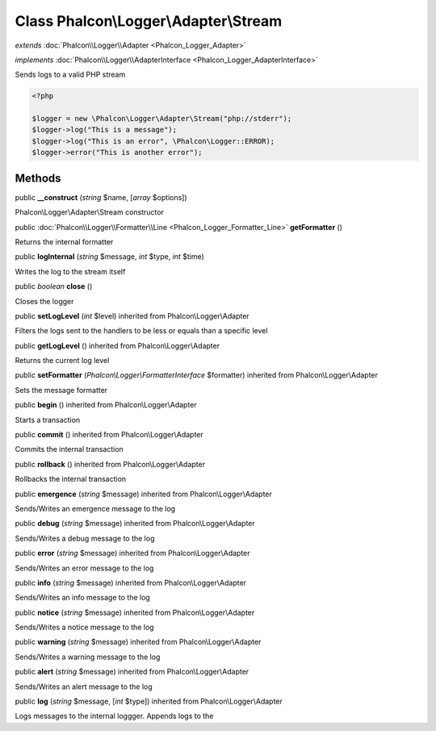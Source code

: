 Class **Phalcon\\Logger\\Adapter\\Stream**
==========================================

*extends* :doc:`Phalcon\\Logger\\Adapter <Phalcon_Logger_Adapter>`

*implements* :doc:`Phalcon\\Logger\\AdapterInterface <Phalcon_Logger_AdapterInterface>`

Sends logs to a valid PHP stream  

.. code-block:: php

    <?php

    $logger = new \Phalcon\Logger\Adapter\Stream("php://stderr");
    $logger->log("This is a message");
    $logger->log("This is an error", \Phalcon\Logger::ERROR);
    $logger->error("This is another error");



Methods
---------

public  **__construct** (*string* $name, [*array* $options])

Phalcon\\Logger\\Adapter\\Stream constructor



public :doc:`Phalcon\\Logger\\Formatter\\Line <Phalcon_Logger_Formatter_Line>`  **getFormatter** ()

Returns the internal formatter



public  **logInternal** (*string* $message, *int* $type, *int* $time)

Writes the log to the stream itself



public *boolean*  **close** ()

Closes the logger



public  **setLogLevel** (*int* $level) inherited from Phalcon\\Logger\\Adapter

Filters the logs sent to the handlers to be less or equals than a specific level



public  **getLogLevel** () inherited from Phalcon\\Logger\\Adapter

Returns the current log level



public  **setFormatter** (*Phalcon\\Logger\\FormatterInterface* $formatter) inherited from Phalcon\\Logger\\Adapter

Sets the message formatter



public  **begin** () inherited from Phalcon\\Logger\\Adapter

Starts a transaction



public  **commit** () inherited from Phalcon\\Logger\\Adapter

Commits the internal transaction



public  **rollback** () inherited from Phalcon\\Logger\\Adapter

Rollbacks the internal transaction



public  **emergence** (*string* $message) inherited from Phalcon\\Logger\\Adapter

Sends/Writes an emergence message to the log



public  **debug** (*string* $message) inherited from Phalcon\\Logger\\Adapter

Sends/Writes a debug message to the log



public  **error** (*string* $message) inherited from Phalcon\\Logger\\Adapter

Sends/Writes an error message to the log



public  **info** (*string* $message) inherited from Phalcon\\Logger\\Adapter

Sends/Writes an info message to the log



public  **notice** (*string* $message) inherited from Phalcon\\Logger\\Adapter

Sends/Writes a notice message to the log



public  **warning** (*string* $message) inherited from Phalcon\\Logger\\Adapter

Sends/Writes a warning message to the log



public  **alert** (*string* $message) inherited from Phalcon\\Logger\\Adapter

Sends/Writes an alert message to the log



public  **log** (*string* $message, [*int* $type]) inherited from Phalcon\\Logger\\Adapter

Logs messages to the internal loggger. Appends logs to the



